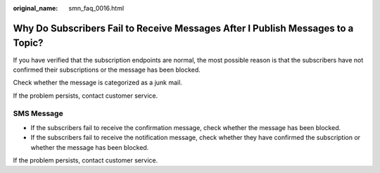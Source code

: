 :original_name: smn_faq_0016.html

.. _smn_faq_0016:

Why Do Subscribers Fail to Receive Messages After I Publish Messages to a Topic?
================================================================================

If you have verified that the subscription endpoints are normal, the most possible reason is that the subscribers have not confirmed their subscriptions or the message has been blocked.

Check whether the message is categorized as a junk mail.

If the problem persists, contact customer service.

SMS Message
-----------

-  If the subscribers fail to receive the confirmation message, check whether the message has been blocked.
-  If the subscribers fail to receive the notification message, check whether they have confirmed the subscription or whether the message has been blocked.

If the problem persists, contact customer service.
